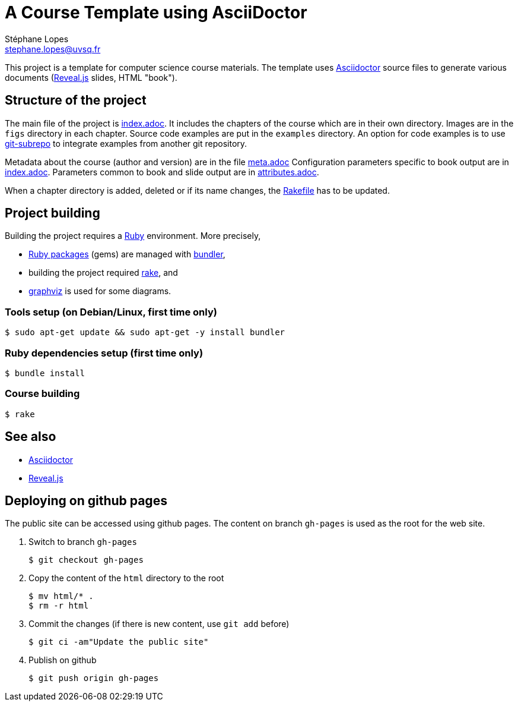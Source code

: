 = A Course Template using AsciiDoctor
Stéphane Lopes <stephane.lopes@uvsq.fr>

This project is a template for computer science course materials.
The template uses https://asciidoctor.org/[Asciidoctor] source files to generate various documents (https://revealjs.com/#/[Reveal.js] slides, HTML "book").

== Structure of the project
The main file of the project is link:index.adoc[index.adoc].
It includes the chapters of the course which are in their own directory.
Images are in the `figs` directory in each chapter.
Source code examples are put in the `examples` directory.
An option for code examples is to use https://github.com/ingydotnet/git-subrepo[git-subrepo] to integrate examples from another git repository.

Metadata about the course (author and version) are in the file link:meta.adoc[meta.adoc]
Configuration parameters specific to book output are in link:index.adoc[index.adoc].
Parameters common to book and slide output are in link:attributes.adoc[attributes.adoc].

When a chapter directory is added, deleted or if its name changes, the link:Rakefile[Rakefile] has to be updated.

== Project building
Building the project requires a https://www.ruby-lang.org/[Ruby] environment.
More precisely,

* https://rubygems.org/[Ruby packages] (gems) are managed with https://bundler.io/[bundler],
* building the project required https://ruby.github.io/rake/[rake], and
* http://graphviz.org/[graphviz] is used for some diagrams.

=== Tools setup (on Debian/Linux, first time only)
[source,bash,indent=0]
----
$ sudo apt-get update && sudo apt-get -y install bundler
----

=== Ruby dependencies setup (first time only)
----
$ bundle install
----

=== Course building
----
$ rake
----

== See also
* https://asciidoctor.org/[Asciidoctor]
* https://revealjs.com/#/[Reveal.js]

== Deploying on github pages
The public site can be accessed using github pages.
The content on branch `gh-pages` is used as the root for the web site.

. Switch to branch `gh-pages`
+
----
$ git checkout gh-pages
----
. Copy the content of the `html` directory to the root
+
----
$ mv html/* .
$ rm -r html
----
. Commit the changes (if there is new content, use `git add` before)
+
----
$ git ci -am"Update the public site"
----
. Publish on github
+
----
$ git push origin gh-pages
----
